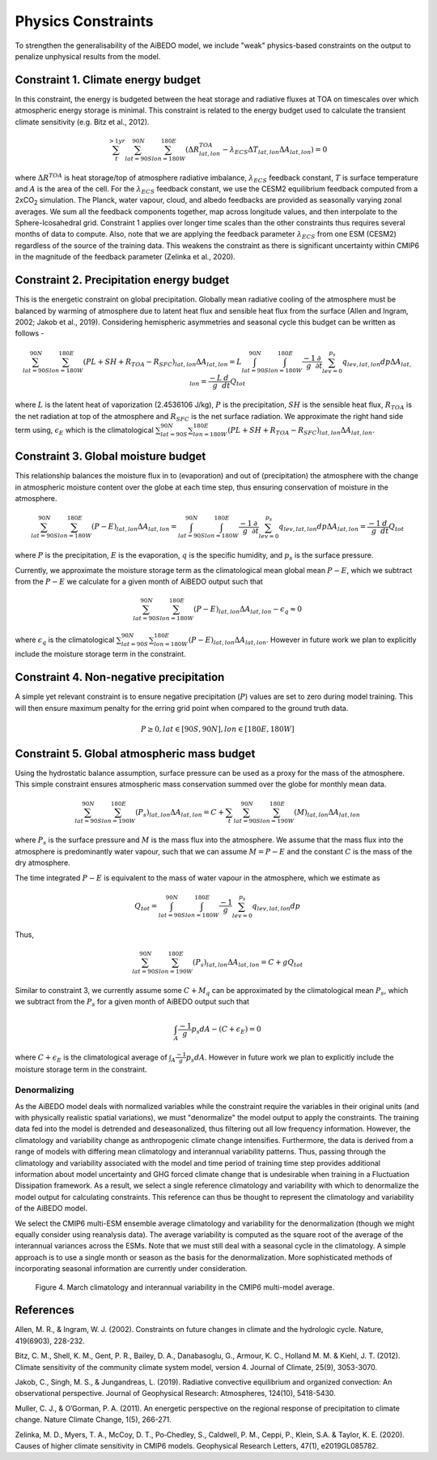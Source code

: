 .. _aibedo_physics:



Physics Constraints
===================
 
To strengthen the generalisability of the AiBEDO model, we include "weak" physics-based constraints on the output to penalize unphysical results from the model.

Constraint 1. **Climate energy budget**
-----------------------------------

In this constraint, the energy is budgeted between the heat storage and radiative fluxes at TOA on timescales over which atmospheric energy storage is minimal. This constraint is related to the energy budget used to calculate the transient climate sensitivity (e.g. Bitz et al., 2012).
 
.. math:: 
  \sum_{t}^{> 1 yr} \sum_{lat=90S}^{90N}\sum_{lon=180W}^{180E}(\Delta {R^{TOA}_{lat, lon}} - \lambda_{ECS}\Delta T_{lat, lon}\Delta A_{lat, lon}) = 0

where :math:`\Delta R^{TOA}` is heat storage/top of atmosphere radiative imbalance, :math:`\lambda_{ECS}` feedback constant, :math:`T` is surface temperature and :math:`A` is the area of the cell. 
For the :math:`\lambda_{ECS}` feedback constant, we use the CESM2 equilibrium feedback computed from a 2xCO\ :sub:`2` simulation.
The Planck, water vapour, cloud, and albedo feedbacks are provided as seasonally varying zonal averages. 
We sum all the feedback components together, map across longitude values, and then interpolate to the Sphere-Icosahedral grid.
Constraint 1 applies over longer time scales than the other constraints thus requires several months of data to compute. 
Also, note that we are applying the feedback parameter :math:`\lambda_{ECS}` from one ESM (CESM2) regardless of the source of the training data. 
This weakens the constraint as there is significant uncertainty within CMIP6 in the magnitude of the feedback parameter (Zelinka et al., 2020).

..
	Constraint 2. **Tropical atmospheric energy budget**
	~~~~~~~~~~~~~~~~~~~~~~~~~~~~~~~~~~~~~~~~~~~~~~~~~~~~~~~~~~~~~
	This atmospheric budget balances the contributions from upward net radiative heat flux at the TOA and SFC to the heat convergence in the tropics (Muller and O'Gorman, 2011)).

	.. math:: 

  	\sum_{lat=30N}^{30N} \sum_{lon=180W}^{180E}(LP - R_{TOA} + R_{SFC} + SH + Q)_{lat,lon} \Delta A_{lat, lon} = 0   

	where :math:`L` is the latent heat of vaporization (:math:`2.4536 10^6` J/kg), :math:`P` is the precipitation, :math:`SH` is the sensible heat flux, :math:`R_{TOA}` is the upwelling surface radiation, :math:`R_{TOA}` is the upwelling surface radiation, and :math:`Q` is the convergence of vertically integrated dry static energy (DSE) flux.
	Functionally, :math:`R^{TOA}` and :math:`R^{SFC}` can be calculated as the sum of the long wave and shortwave radiation at the top of atmosphere (TOA) and surface (SFC).
	:math:`Q` is computed at each grid cell as

	.. math:: 
  	Q = -\frac{1}{g}\nabla \cdot \sum_{p=0}^{p_s} (c_p T + g Z) \vec{u} \Delta p

	which is the horizontal convergence of heat energy into the grid cell and balances the radiation and heat fluxes into the cell. 
	As we only use monthly mean data, we do not have information about the sub-monthly covariance of the variables used to compute :math:`Q`, thus the balance only holds assuming this sub-monthly covariability (A.K.A. "transient eddy" effects) are negligible. 
	This is approximately true in tropical regions, where mean flow dominates, but does not hold in the subtropics and poleward, where transient eddies play a much larger role.
	Thus, we compute this constraint only in the tropics.

Constraint 2. **Precipitation energy budget**
---------------------------------------------
This is the energetic constraint on global precipitation. Globally mean radiative cooling of the atmosphere must be balanced by warming of atmosphere due to latent heat flux and sensible heat flux from the surface (Allen and Ingram, 2002; Jakob et al., 2019). Considering hemispheric asymmetries and seasonal cycle this budget can be written as follows - 

.. math:: 
  \sum_{lat=90S}^{90N} \sum_{lon=180W}^{180E} (PL + SH + R_{TOA} -R_{SFC})_{lat,lon} \Delta A_{lat,lon} = L\int_{lat=90S}^{90N} \int_{lon=180W}^{180E} \frac{-1}{g}\frac{\partial}{\partial t} \sum_{lev = 0}^{p_s} q_{lev,lat,lon} dp \Delta A_{lat,lon} = \frac{-L}{g} \frac{d}{dt} Q_{tot}

where :math:`L` is the latent heat of vaporization (2.4536106 J/kg), :math:`P` is the precipitation, :math:`SH` is the sensible heat flux, :math:`R_{TOA}` is the net radiation at top of the atmosphere and :math:`R_{SFC}` is the net surface radiation. We approximate the right hand side term using, :math:`\epsilon_E` which is the climatological :math:`\sum_{lat=90S}^{90N} \sum_{lon=180W}^{180E} (PL + SH + R_{TOA} -R_{SFC})_{lat,lon} \Delta A_{lat,lon}`.

Constraint 3. **Global moisture budget**
----------------------------------------
This relationship balances the moisture flux in to (evaporation) and out of (precipitation) the atmosphere with the change in atmospheric moisture content over the globe at each time step, thus ensuring conservation of moisture in the atmosphere.

.. math:: 
  \sum_{lat=90S}^{90N} \sum_{lon=180W}^{180E} (P-E)_{lat,lon} \Delta A_{lat,lon} = \int_{lat=90S}^{90N} \int_{lon=180W}^{180E} \frac{-1}{g}\frac{\partial}{\partial t} \sum_{lev = 0}^{p_s} q_{lev,lat,lon} dp \Delta A_{lat,lon} = \frac{-1}{g} \frac{d}{dt} Q_{tot}

where :math:`P` is the precipitation, :math:`E` is the evaporation, :math:`q` is the specific humidity, and :math:`p_s` is the surface pressure.

Currently, we approximate the moisture storage term as the climatological mean global mean :math:`P-E`, which we subtract from the :math:`P-E` we calculate for a given month of AiBEDO output such that

.. math:: 
  \sum_{lat=90S}^{90N} \sum_{lon=180W}^{180E} (P-E)_{lat,lon} \Delta A_{lat,lon} - \epsilon_q \approx 0

where :math:`\epsilon_q` is the climatological :math:`\sum_{lat=90S}^{90N} \sum_{lon=180W}^{180E} (P-E)_{lat,lon} \Delta A_{lat,lon}`. However in future work we plan to explicitly include the moisture storage term in the constraint.

Constraint 4. **Non-negative precipitation**
--------------------------------------------
A simple yet relevant constraint is to ensure negative precipitation (:math:`P`) values are set to zero during model training. This will then ensure maximum penalty for the erring grid point when compared to the ground truth data.

.. math:: 
  P \ge 0, lat \in [90S, 90N], lon \in [180E, 180W]

Constraint 5. **Global atmospheric mass budget**
------------------------------------------------
Using the hydrostatic balance assumption, surface pressure can be used as a proxy for the mass of the atmosphere. This simple constraint ensures atmospheric mass conservation summed over the globe for monthly mean data.

.. math:: 
   \sum_{lat=90S}^{90N}\sum_{lon=190W}^{180E}(P_s)_{lat,lon} \Delta A_{lat, lon} = C + \sum_{t} \sum_{lat=90S}^{90N}\sum_{lon=190W}^{180E}(M)_{lat,lon} \Delta A_{lat, lon}

where :math:`P_s` is the surface pressure and :math:`M` is the mass flux into the atmosphere. We assume that the mass flux into the atmosphere is predominantly water vapour, such that we can assume :math:`M = P - E` and the constant :math:`C` is the mass of the dry atmosphere.

The time integrated :math:`P-E` is equivalent to the mass of water vapour in the atmosphere, which we estimate as

.. math:: 
  Q_{tot} = \int_{lat=90S}^{90N} \int_{lon=180W}^{180E} \frac{-1}{g} \sum_{lev = 0}^{p_s} q_{lev,lat,lon} dp

Thus,    

.. math:: 
  \sum_{lat=90S}^{90N}\sum_{lon=190W}^{180E}(P_s)_{lat,lon} \Delta A_{lat, lon} = C + g Q_{tot}

Similar to constraint 3, we currently assume some :math:`C + M_q` can be approximated by the climatological mean :math:`P_s`, which we subtract from the :math:`P_s` for a given month of AiBEDO output such that

.. math:: 
  \int_A \frac{-1}{g}p_s dA - (C + \epsilon_E) = 0

where :math:`C + \epsilon_E` is the climatological average of :math:`\int_A \frac{-1}{g}p_s dA`. However in future work we plan to explicitly include the moisture storage term in the constraint.

Denormalizing
~~~~~~~~~~~~~~~
As the AiBEDO model deals with normalized variables while the constraint require the variables in their original units (and with physically realistic spatial variations), we must "denormalize" the model output to apply the constraints.
The training data fed into the model is detrended and deseasonalized, thus filtering out all low frequency information. However, the climatology and variability change as anthropogenic climate change intensifies.
Furthermore, the data is derived from a range of models with differing mean climatology and interannual variability patterns.
Thus, passing through the climatology and variability associated with the model and time period of training time step provides additional information about model uncertainty and GHG forced climate change that is undesirable when training in a Fluctuation Dissipation framework.
As a result, we select a single reference climatology and variability with which to denormalize the model output for calculating constraints.
This reference can thus be thought to represent the climatology and variability of the AiBEDO model.

We select the CMIP6 multi-ESM ensemble average climatology and variability for the denormalization (though we might equally consider using reanalysis data). 
The average variability is computed as the square root of the average of the interannual variances across the ESMs.
Note that we must still deal with a seasonal cycle in the climatology. A simple approach is to use a single month or season as the basis for the denormalization. More sophisticated methods of incorporating seasonal information are currently under consideration.

.. figure::
	images/CMIP6_tas_pr_evap_MMmean.png

	Figure 4. March climatology and interannual variability in the CMIP6 multi-model average.
References
-----------
Allen, M. R., & Ingram, W. J. (2002). Constraints on future changes in climate and the hydrologic cycle. Nature, 419(6903), 228-232.

Bitz, C. M., Shell, K. M., Gent, P. R., Bailey, D. A., Danabasoglu, G., Armour, K. C., Holland M. M. & Kiehl, J. T. (2012). Climate sensitivity of the community climate system model, version 4. Journal of Climate, 25(9), 3053-3070.

Jakob, C., Singh, M. S., & Jungandreas, L. (2019). Radiative convective equilibrium and organized convection: An observational perspective. Journal of Geophysical Research: Atmospheres, 124(10), 5418-5430.

Muller, C. J., & O’Gorman, P. A. (2011). An energetic perspective on the regional response of precipitation to climate change. Nature Climate Change, 1(5), 266-271.

Zelinka, M. D., Myers, T. A., McCoy, D. T., Po‐Chedley, S., Caldwell, P. M., Ceppi, P., Klein, S.A. & Taylor, K. E. (2020). Causes of higher climate sensitivity in CMIP6 models. Geophysical Research Letters, 47(1), e2019GL085782.


